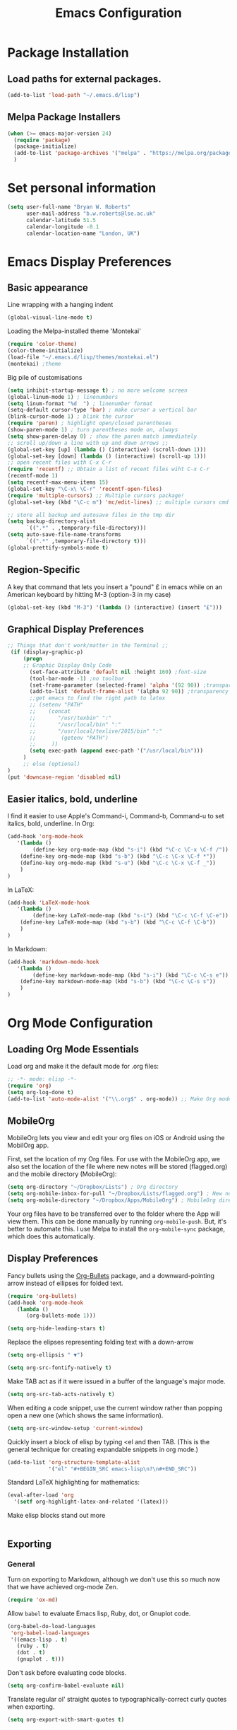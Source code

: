 #+TITLE: Emacs Configuration

* Package Installation
** Load paths for external packages.
#+BEGIN_SRC emacs-lisp
(add-to-list 'load-path "~/.emacs.d/lisp")
#+END_SRC

** Melpa Package Installers
#+BEGIN_SRC emacs-lisp
 (when (>= emacs-major-version 24)
   (require 'package)
   (package-initialize)
   (add-to-list 'package-archives '("melpa" . "https://melpa.org/packages/"))
   )
#+END_SRC
   
* Set personal information
#+BEGIN_SRC emacs-lisp
  (setq user-full-name "Bryan W. Roberts"
        user-mail-address "b.w.roberts@lse.ac.uk"
        calendar-latitude 51.5
        calendar-longitude -0.1
        calendar-location-name "London, UK")
#+END_SRC

* Emacs Display Preferences
** Basic appearance

Line wrapping with a hanging indent

#+BEGIN_SRC emacs-lisp
(global-visual-line-mode t)
#+END_SRC

Loading the Melpa-installed theme 'Montekai'

#+BEGIN_SRC emacs-lisp
(require 'color-theme)
(color-theme-initialize)
(load-file "~/.emacs.d/lisp/themes/montekai.el")
(montekai) ;theme
#+END_SRC

Big pile of customisations

#+BEGIN_SRC emacs-lisp
(setq inhibit-startup-message t) ; no more welcome screen
(global-linum-mode 1) ; linenumbers
(setq linum-format "%d  ") ; linenumber format
(setq-default cursor-type 'bar) ; make cursor a vertical bar
(blink-cursor-mode 1) ; blink the cursor
(require 'paren) ; highlight open/closed parentheses
(show-paren-mode 1) ; turn parentheses mode on, always
(setq show-paren-delay 0) ; show the paren match immediately
;; scroll up/down a line with up and down arrows ;;
(global-set-key [up] (lambda () (interactive) (scroll-down 1)))
(global-set-key [down] (lambda () (interactive) (scroll-up 1)))
;; open recent files with C-x C-r
(require 'recentf) ;; Obtain a list of recent files wiht C-x C-r
(recentf-mode 1)
(setq recentf-max-menu-items 15)
(global-set-key "\C-x\ \C-r" 'recentf-open-files)
(require 'multiple-cursors) ;; Multiple cursors package!
(global-set-key (kbd "\C-c m") 'mc/edit-lines) ;; multiple cursors cmd

;; store all backup and autosave files in the tmp dir
(setq backup-directory-alist
      `((".*" . ,temporary-file-directory)))
(setq auto-save-file-name-transforms
      `((".*" ,temporary-file-directory t)))
(global-prettify-symbols-mode t)
#+END_SRC

** Region-Specific

A key that command that lets you insert a "pound" £ in emacs while on an American keyboard by hitting M-3 (option-3 in my case)

#+BEGIN_SRC emacs-lisp
(global-set-key (kbd "M-3") '(lambda () (interactive) (insert "£")))
#+END_SRC

** Graphical Display Preferences
#+BEGIN_SRC emacs-lisp
;; Things that don't work/matter in the Terminal ;;
 (if (display-graphic-p)
     (progn
     ;; Graphic Display Only Code
       (set-face-attribute 'default nil :height 160) ;font-size
       (tool-bar-mode -1) ;no toolbar
       (set-frame-parameter (selected-frame) 'alpha '(92 90)) ;transparency
       (add-to-list 'default-frame-alist '(alpha 92 90)) ;transparency
       ;;get emacs to find the right path to latex
       ;; (setenv "PATH"
       ;;    (concat
       ;; 	    "/usr/texbin" ":"
       ;; 	    "/usr/local/bin" ":"
       ;; 	    "/usr/local/texlive/2015/bin" ":"
       ;; 	     (getenv "PATH")
       ;; 	  ))
       (setq exec-path (append exec-path '("/usr/local/bin")))
     )
     ;; else (optional)
)
(put 'downcase-region 'disabled nil)
#+END_SRC

** Easier italics, bold, underline

I find it easier to use Apple's Command-i, Command-b, Command-u to set italics, bold, underline. In Org:

#+BEGIN_SRC emacs-lisp
(add-hook 'org-mode-hook
   '(lambda ()
        (define-key org-mode-map (kbd "s-i") (kbd "\C-c \C-x \C-f /"))
	(define-key org-mode-map (kbd "s-b") (kbd "\C-c \C-x \C-f *"))
	(define-key org-mode-map (kbd "s-u") (kbd "\C-c \C-x \C-f _"))
    )
)
#+END_SRC

In LaTeX:

#+BEGIN_SRC emacs-lisp
(add-hook 'LaTeX-mode-hook
   '(lambda ()
        (define-key LaTeX-mode-map (kbd "s-i") (kbd "\C-c \C-f \C-e"))
	(define-key LaTeX-mode-map (kbd "s-b") (kbd "\C-c \C-f \C-b"))
    )
)
#+END_SRC

In Markdown:

#+BEGIN_SRC emacs-lisp
(add-hook 'markdown-mode-hook
   '(lambda ()
        (define-key markdown-mode-map (kbd "s-i") (kbd "\C-c \C-s e"))
	(define-key markdown-mode-map (kbd "s-b") (kbd "\C-c \C-s s"))
    )
)
#+END_SRC

* Org Mode Configuration
** Loading Org Mode Essentials

Load org and make it the default mode for .org files:

#+BEGIN_SRC emacs-lisp
;; -*- mode: elisp -*-
(require 'org)
(setq org-log-done t)
(add-to-list 'auto-mode-alist '("\\.org$" . org-mode)) ;; Make Org mode work with files ending in .org
#+END_SRC

** MobileOrg

MobileOrg lets you view and edit your org files on iOS or Android using the MobilOrg app.

First, set the location of my Org files. For use with the MobileOrg app, we also set the location of the file where new notes will be stored (flagged.org) and the mobile directory (MobileOrg):

#+BEGIN_SRC emacs-lisp
(setq org-directory "~/Dropbox/Lists") ; Org directory
(setq org-mobile-inbox-for-pull "~/Dropbox/Lists/flagged.org") ; New notes
(setq org-mobile-directory "~/Dropbox/Apps/MobileOrg") ; MobileOrg directory
#+END_SRC

Your org files have to be transferred over to the folder where the App will view them. This can be done manually by running =org-mobile-push=. But, it's better to automate this. I use Melpa to install the =org-mobile-sync= package, which does this automatically.

** Display Preferences

Fancy bullets using the [[https://github.com/sabof/org-bullets][Org-Bullets]] package, and a downward-pointing arrow instead of ellipses for folded text.

#+BEGIN_SRC emacs-lisp
(require 'org-bullets)
(add-hook 'org-mode-hook
   (lambda ()
      (org-bullets-mode 1)))

(setq org-hide-leading-stars t)
#+END_SRC

Replace the elipses representing folding text with a down-arrow

#+BEGIN_SRC emacs-lisp
  (setq org-ellipsis " ▼")
#+END_SRC

#+BEGIN_SRC emacs-lisp
  (setq org-src-fontify-natively t)
#+END_SRC

Make TAB act as if it were issued in a buffer of the language's major mode.

#+BEGIN_SRC emacs-lisp
  (setq org-src-tab-acts-natively t)
#+END_SRC

When editing a code snippet, use the current window rather than popping open a
new one (which shows the same information).

#+BEGIN_SRC emacs-lisp
  (setq org-src-window-setup 'current-window)
#+END_SRC

Quickly insert a block of elisp by typing <el and then TAB. (This is the general technique for creating expandable snippets in org mode.)

#+BEGIN_SRC emacs-lisp
  (add-to-list 'org-structure-template-alist
               '("el" "#+BEGIN_SRC emacs-lisp\n?\n#+END_SRC"))
#+END_SRC

Standard LaTeX highlighting for mathematics:

#+BEGIN_SRC emacs-lisp
(eval-after-load 'org
  '(setf org-highlight-latex-and-related '(latex)))
#+END_SRC

Make elisp blocks stand out more

#+BEGIN_SRC emacs-lisp

#+END_SRC

** Exporting
*** General

Turn on exporting to Markdown, although we don't use this so much now that we have achieved org-mode Zen.

#+BEGIN_SRC emacs-lisp
  (require 'ox-md)
#+END_SRC

Allow =babel= to evaluate Emacs lisp, Ruby, dot, or Gnuplot code.

#+BEGIN_SRC emacs-lisp
  (org-babel-do-load-languages
   'org-babel-load-languages
   '((emacs-lisp . t)
     (ruby . t)
     (dot . t)
     (gnuplot . t)))
#+END_SRC

Don't ask before evaluating code blocks.

#+BEGIN_SRC emacs-lisp
  (setq org-confirm-babel-evaluate nil)
#+END_SRC

Translate regular ol' straight quotes to typographically-correct curly quotes when exporting.

#+BEGIN_SRC emacs-lisp
  (setq org-export-with-smart-quotes t)
#+END_SRC

*** Exporting to HTML

Remove the crappy default CSS and replace it with my custom stylesheets.

#+BEGIN_SRC emacs-lisp
  (setq org-publish-project-alist
        '(("org"
           :style-include-default nil
           ))
        )
  (setq org-html-head-include-default-style nil)
  (setq org-export-html-style-include-scripts nil)
  (setq org-html-head
        (concat
         "<link rel='stylesheet' type='text/css' href='http://personal.lse.ac.uk/robert49/css/org.css'/>\n"
         "<link rel='stylesheet' href='https://maxcdn.bootstrapcdn.com/bootstrap/3.3.5/css/bootstrap.min.css' />"
         )
        )
#+END_SRC

Add a Bootstrap "container" classes to the main content div. We use a filter to go through the html output and add a string in the appropriate place. We add a nice Bootstrap 'table' classes to any tables while we're at it.

#+BEGIN_SRC emacs-lisp
  (defun my-final-filter(output backend info)
    ; Add 'container' classes
    (setq output (replace-regexp-in-string  "div id=\"content\"" "div id=\"content\" class=\"container\"" output ))
    (setq output (replace-regexp-in-string  "class=\"status\"" "class=\"status container\"" output ))
    (setq output (replace-regexp-in-string  "<table" "<table class=\"table table-bordered table-striped\"" output ))
    output
    )
  (setq org-export-filter-final-output-functions  '(my-final-filter) )
#+END_SRC
*** Exporting to LaTeX
We set the default class to be amsart, the standard document type set by the American Mathematical Association (AMS), and choose some standard agreeable packages. Everything here will work for everyone, with the exception of my custom commands input file =BryanCommands=, which can be deleted.

#+BEGIN_SRC emacs-lisp
      (add-to-list 'org-latex-classes
                   '("amsart"
                     "\\documentclass[a4paper]{amsart}
\\usepackage{amsmath,amssymb,amsthm}
\\usepackage{graphicx} \\usepackage[left=1.25in,top=1.4in,right=1.25in,bottom=1.4in,head=0.5in,foot=0.5in]{geometry}
\\usepackage[hidelinks]{hyperref}
\\setlength{\\parindent}{0.5in}
\\usepackage[nodisplayskipstretch]{setspace}
\\setstretch{1.5}
\\input{/bwrtex/BryanCommands}
\\makeatletter
\\let\\uppercasenonmath\\@gobble
\\let\\MakeUppercase\\relax
                     "
                     ("\\section{%s}" . "\\section*{%s}")
                     ("\\subsection{%s}" . "\\subsection*{%s}")
                     ("\\subsubsection{%s}" . "\\subsubsection*{%s}")
                     ("\\paragraph{%s}" . "\\paragraph*{%s}")
                     ("\\subparagraph{%s}" . "\\subparagraph*{%s}")
                     )
                   )
      (setq org-latex-default-class "amsart")
#+END_SRC
*** Exporting to Beamer
Turn on exporting to beamer, and set my standard packages and custom packages.
#+BEGIN_SRC emacs-lisp
  (require 'ox-beamer)
#+END_SRC
* HELM
#+BEGIN_SRC emacs-lisp
(require 'helm-config)
(require 'helm)
(global-set-key (kbd "C-c h") 'helm-command-prefix) ; Make C-c h the Helm command key
(global-unset-key (kbd "C-x c")) ; Unset C-x c which is too close to C-x C-c.
(global-unset-key (kbd "C-z")) ; Unset because I'm always accidentally minimizing and crashing emacs
(global-unset-key (kbd "C-x z")) ; Unset because I'm always accidentally minimizing and crashing emacs
(global-unset-key (kbd "C-x C-z")) ; Unset because I'm always accidentally minimizing and crashing emacs
(define-key helm-map (kbd "<tab>") 'helm-execute-persistent-action) ; rebind tab to run persistent action
(define-key helm-map (kbd "C-i") 'helm-execute-persistent-action) ; make TAB work in terminal
(define-key helm-map (kbd "C-z")  'helm-select-action) ; list actions using C-z
(when (executable-find "curl")
  (setq helm-google-suggest-use-curl-p t))

(setq helm-split-window-in-side-p t ; open helm buffer inside current window, not occupy whole other window
      helm-move-to-line-cycle-in-source t ; move to end or beginning of source when reaching top or bottom of source.
      helm-ff-search-library-in-sexp t ; search for library in 'require' and 'declare-function' sexp.
      helm-scroll-amount 8 ; scroll 8 lines other window using M-<next>/M-<prior>
      helm-ff-file-name-history-use-recentf t)
(helm-mode 1)
#+END_SRC

* Latex 
** AucTeX and RefTeX

Turn off automatic global style hooks for faster load-time:

#+BEGIN_SRC emacs-lisp
(setq Tex-auto-global nil)
(setq Tex-macro-global nil)
#+END_SRC

Misc LaTeX customisations:

#+BEGIN_SRC emacs-lisp
(setenv "PATH" "/usr/local/bin:/Library/TeX/texbin/:$PATH" t)
(setq TeX-auto-save t) ; auto save
(setq TeX-parse-self t) ; auto parse on load
(setq preview-auto-cache-preamble t) ; stop preview pestering
(add-hook 'LaTeX-mode-hook 'visual-line-mode) ; Word wrapping
(add-hook 'LaTeX-mode-hook 'LaTeX-math-mode)
#+END_SRC

Use reftex for easy insertion of references, and add some customisations:

#+BEGIN_SRC emacs-lisp
(setq reftex-plug-into-AUCTeX t)
(add-hook 'LaTeX-mode-hook 'turn-on-reftex)
(setq reftex-ref-macro-prompt nil) ; Disable annoying reference prompt screen
(setq reftex-default-bibliography '("/bwrtex/MasterBibliography.bib")) ; So Reftex finds my bib file
#+END_SRC
** Compiling

Compile a PDF by default:

#+BEGIN_SRC emacs-lisp
(setq TeX-PDF-mode t) ; Compile as a PDF
#+END_SRC

Run latexmk to automatically keep loading LaTeX and Bibtex until the file is rendered correctly.

#+BEGIN_SRC emacs-lisp
;; latexmk - repeat compiling
(add-hook 'LaTeX-mode-hook (lambda ()
  (push
    '("latexmk" "latexmk -pdf %s" TeX-run-TeX nil t
      :help "Run latexmk on file")
    TeX-command-list)))
(add-hook 'TeX-mode-hook '(lambda () (setq TeX-command-default "latexmk")))
#+END_SRC

Allow compiling with XeLaTeX

#+BEGIN_SRC emacs-lisp
(add-hook 'LaTeX-mode-hook (lambda()
    (add-to-list 'TeX-command-list '("XeLaTeX" "%`xelatex%(mode)%' %t" TeX-run-TeX nil t))
))
#+END_SRC

** Skim PDF syncing

Use Skim as the default PDF viewer and allow cross-linking

#+BEGIN_SRC emacs-lisp
;option -b highlights the current line in Skim; option -g opens Skim in the background  
(setq TeX-view-program-selection '((output-pdf "PDF Viewer")))
(setq TeX-view-program-list
     '(("PDF Viewer" "/Applications/Skim.app/Contents/SharedSupport/displayline -b %n %o %b")))
(server-start); start emacs in server mode so that skim can talk to it
#+END_SRC

* Flyspell  
Flyspell is a built-in spell checker for Emacs. It requires having ASpell installed, which you can get using homebrew: ~homebrew install aspell~

To use Flyspell in Emacs, first run it in the buffer with =M-x flyspell-buffer=. Then hit =C-,= to scroll through errors. To fix an error, use =C-x $=.

We turn on Flyspell in the appropriate way (using =flyspell-prog-mode= for programming and markup languages) below. We set a key-binding that allows one to use =C-c C-;= to activate Helm's interactive spelling window.

#+BEGIN_SRC emacs-lisp
; Turn flyspell on for our various modes
(require 'flyspell)
;(add-hook 'LaTeX-mode-hook 'flyspell-prog-mode)
(add-hook 'LaTeX-mode-hook 'flyspell-mode)
;(add-hook 'LaTeX-mode-hook #'turn-on-flyspell)
(add-hook 'text-mode-hook 'flyspell-mode)
(add-hook 'org-mode-hook 'flyspell-mode)
(add-hook 'markdown-mode-hook 'flyspell-mode)
; Keybindings
(define-key flyspell-mode-map (kbd "C-c C-;") 'helm-flyspell-correct)
; Bug fix, to allow saving a word to custom dictionary without having to then start all over
(defun flyspell-buffer-after-pdict-save (&rest _)
  (flyspell-buffer))
(advice-add 'ispell-pdict-save :after #'flyspell-buffer-after-pdict-save)
; Change the colour of highlighted incorrect words
(custom-set-faces
 '(flyspell-incorrect ((((class color)) (:foreground "white" :background "red4" :underline t :weight bold))))
 '(flyspell-duplicate ((((class color)) (:foreground "white" :background "orchid4" :underline t :weight bold))))
 )
#+END_SRC

To get Flyspell to work well in web-mode, we need some code that tells Flyspell to skip the html tags, but still check text in the appropriate places, such as the 'text' between tags in =<p>text</p>=. I follow Chen Bin's strategy for this, [[http://blog.binchen.org/posts/effective-spell-check-in-emacs.html][described here]].

#+BEGIN_SRC emacs-lisp
;; {{ flyspell setup for web-mode
(defun web-mode-flyspell-verify ()
  (let* ((f (get-text-property (- (point) 1) 'face))
         rlt)
    (cond
     ;; Check the words with these font faces, possibly.
     ;; this *blacklist* will be tweaked in next condition
     ((not (memq f '(web-mode-html-attr-value-face
                     web-mode-html-tag-face
                     web-mode-html-attr-name-face
                     web-mode-constant-face
                     web-mode-doctype-face
                     web-mode-keyword-face
                     web-mode-comment-face ;; focus on get html label right
                     web-mode-function-name-face
                     web-mode-variable-name-face
                     web-mode-css-property-name-face
                     web-mode-css-selector-face
                     web-mode-css-color-face
                     web-mode-type-face
                     web-mode-block-control-face)))
      (setq rlt t))
     ;; check attribute value under certain conditions
     ((memq f '(web-mode-html-attr-value-face))
      (save-excursion
        (search-backward-regexp "=['\"]" (line-beginning-position) t)
        (backward-char)
        (setq rlt (string-match "^\\(value\\|class\\|ng[A-Za-z0-9-]*\\)$"
                                (thing-at-point 'symbol)))))
     ;; finalize the blacklist
     (t
      (setq rlt nil)))
    rlt))
(put 'web-mode 'flyspell-mode-predicate 'web-mode-flyspell-verify)
;; }}
(defvar flyspell-check-doublon t
  "Check doublon (double word) when calling `flyspell-highlight-incorrect-region'.")
 (make-variable-buffer-local 'flyspell-check-doublon)

(defadvice flyspell-highlight-incorrect-region (around flyspell-highlight-incorrect-region-hack activate)
  (if (or flyspell-check-doublon (not (eq 'doublon (ad-get-arg 2))))
      ad-do-it))

(defun web-mode-hook-setup ()
  (flyspell-mode 1)
  (setq flyspell-check-doublon nil))

(add-hook 'web-mode-hook 'web-mode-hook-setup)

#+END_SRC

* Yasnippet

Yasnippet is a fantastic little Snippet creator and editor. After installing Yasnippet, load it and set =M-s M-s= to bring up a snippet dropdown menu.

#+BEGIN_SRC emacs-lisp
(add-to-list 'load-path "~/.emacs.d/elpa/yasnippet-0.8.0")
(require 'yasnippet)
(yas-global-mode 1)
;; key bindings
(global-set-key "\M-s\M-s" 'yas-insert-snippet) 
#+END_SRC

* Markdown

I don't use Markdown so much anymore after having discovered Org, but I keep it around because I have a lot of old files written in Markdown.

To compile with Markdown, you have to first install it. I do this using Homebrew by running ~brew install markdown~. We will automatically load Markdown and use it for .txt, .markdown, and .md files:

#+BEGIN_SRC emacs-lisp
(autoload 'markdown-mode "markdown-mode"
   "Major mode for editing Markdown files" t)
(add-to-list 'auto-mode-alist '("\\.txt\\'" . markdown-mode))
(add-to-list 'auto-mode-alist '("\\.markdown\\'" . markdown-mode))
(add-to-list 'auto-mode-alist '("\\.md\\'" . markdown-mode))
(add-hook 'markdown-mode-hook 'visual-line-mode) ; line wrapping
#+END_SRC

Then we customise how the Markdown is displayed to make it look a little nicer.

#+BEGIN_SRC emacs-lisp
(custom-set-faces
 '(fringe ((t (:background "#272821"))))
 '(markdown-header-delimiter-face ((t (:inherit font-lock-function-name-face :underline t :weight bold))) t)
 '(markdown-header-face-1 ((t (:inherit markdown-header-face :height 1.5))) t)
 '(markdown-header-face-2 ((t (:inherit markdown-header-face :height 1.3))) t)
 '(markdown-header-face-3 ((t (:inherit markdown-header-face :underline t :height 1.2))) t)
 '(markdown-header-face-4 ((t (:inherit markdown-header-face :underline t :height 1.1))) t)
 '(markdown-header-face-5 ((t (:inherit markdown-header-face :underline t))) t)
 '(markdown-header-face-6 ((t (:inherit markdown-header-face :underline t))) t))
(put 'set-goal-column 'disabled nil)
#+END_SRC

* HTML editing

Emacs by default uses an html-mode that is pretty weak. It's way better to use web-mode. I require this, and use it to open standard html files:

#+BEGIN_SRC emacs-lisp
(require 'web-mode)
(add-to-list 'auto-mode-alist '("\\.phtml\\'" . web-mode))
(add-to-list 'auto-mode-alist '("\\.tpl\\.php\\'" . web-mode))
(add-to-list 'auto-mode-alist '("\\.[gj]sp\\'" . web-mode))
(add-to-list 'auto-mode-alist '("\\.as[cp]x\\'" . web-mode))
(add-to-list 'auto-mode-alist '("\\.erb\\'" . web-mode))
(add-to-list 'auto-mode-alist '("\\.mustache\\'" . web-mode))
(add-to-list 'auto-mode-alist '("\\.djhtml\\'" . web-mode))
(add-to-list 'auto-mode-alist '("\\.html?\\'" . web-mode))

;; SVG viewing and editing
(require 'nxml-mode)
(add-to-list 'rng-schema-locating-files
             "~/.emacs.d/xml-schemas/schemas.xml"
             t)
(define-key nxml-mode-map "\M- " 'completion-at-point)
#+END_SRC

* Bug-fixes
#+BEGIN_SRC emacs-lisp
;; Pop-up window crashing emacs
(defadvice yes-or-no-p (around prevent-dialog activate)
  "Prevent yes-or-no-p from activating a dialog"
  (let ((use-dialog-box nil))
    ad-do-it))
(defadvice y-or-n-p (around prevent-dialog-yorn activate)
  "Prevent y-or-n-p from activating a dialog"
  (let ((use-dialog-box nil))
    ad-do-it))

#+END_SRC
